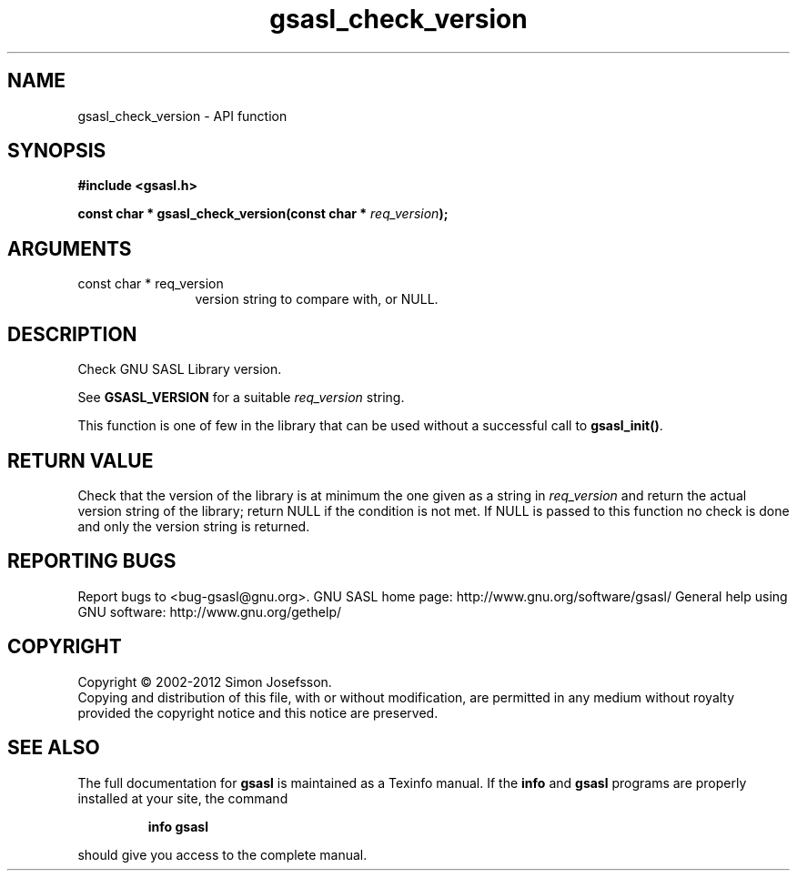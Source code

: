 .\" DO NOT MODIFY THIS FILE!  It was generated by gdoc.
.TH "gsasl_check_version" 3 "1.8.1" "gsasl" "gsasl"
.SH NAME
gsasl_check_version \- API function
.SH SYNOPSIS
.B #include <gsasl.h>
.sp
.BI "const char * gsasl_check_version(const char * " req_version ");"
.SH ARGUMENTS
.IP "const char * req_version" 12
version string to compare with, or NULL.
.SH "DESCRIPTION"
Check GNU SASL Library version.

See \fBGSASL_VERSION\fP for a suitable \fIreq_version\fP string.

This function is one of few in the library that can be used without
a successful call to \fBgsasl_init()\fP.
.SH "RETURN VALUE"
Check that the version of the library is at
minimum the one given as a string in \fIreq_version\fP and return the
actual version string of the library; return NULL if the
condition is not met.  If NULL is passed to this function no
check is done and only the version string is returned.
.SH "REPORTING BUGS"
Report bugs to <bug-gsasl@gnu.org>.
GNU SASL home page: http://www.gnu.org/software/gsasl/
General help using GNU software: http://www.gnu.org/gethelp/
.SH COPYRIGHT
Copyright \(co 2002-2012 Simon Josefsson.
.br
Copying and distribution of this file, with or without modification,
are permitted in any medium without royalty provided the copyright
notice and this notice are preserved.
.SH "SEE ALSO"
The full documentation for
.B gsasl
is maintained as a Texinfo manual.  If the
.B info
and
.B gsasl
programs are properly installed at your site, the command
.IP
.B info gsasl
.PP
should give you access to the complete manual.
